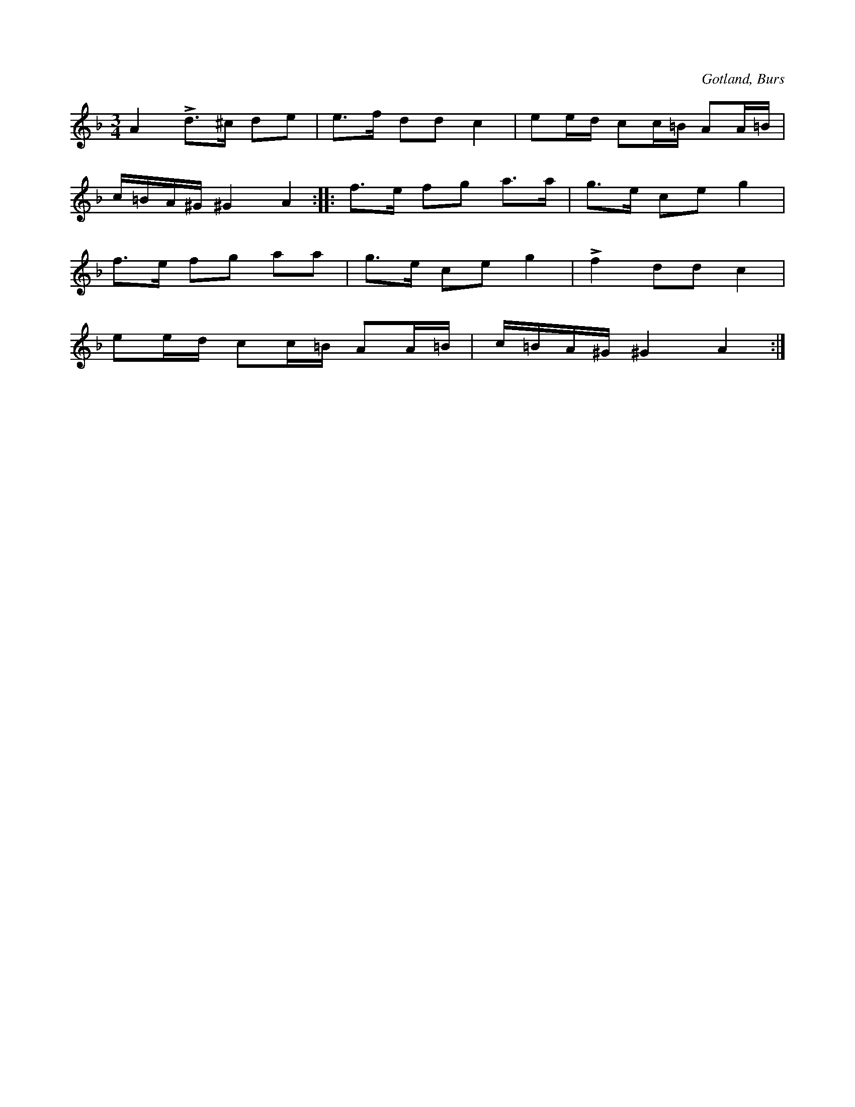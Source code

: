 X:233
Z:Clara Andermo 2008-01-26: Titel: Här dansar jag
Z:Erik Ronström 2008-06-27: Titlar: Här dansar jag med mina gamla skor
T:
R:polska
N:I gammal folkviseton;
S:uppt. efter gumman Helena Mårtensson i Burs efter föresjungning.
O:Gotland, Burs
M:3/4
L:1/16
K:Dm
A4 Ld3^c d2e2|e3f d2d2 c4|e2ed c2c=B A2A=B|
c=BA^G ^G4 A4::f3e f2g2 a3a|g3e c2e2 g4|
f3e f2g2 a2a2|g3e c2e2 g4|Lf4 d2d2 c4|
e2ed c2c=B A2A=B|c=BA^G ^G4 A4:|

